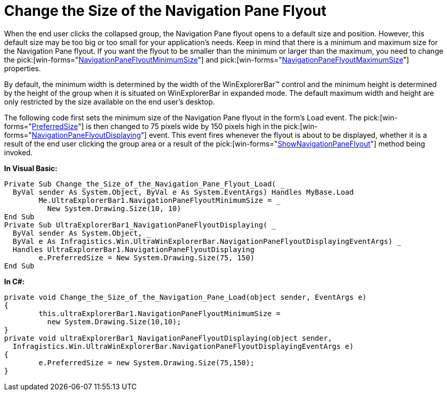 ﻿////

|metadata|
{
    "name": "winexplorerbar-change-the-size-of-the-navigation-pane-flyout",
    "controlName": ["WinExplorerBar"],
    "tags": ["How Do I","Styling"],
    "guid": "{BE1FA079-81D0-4DF6-85B1-190463376A58}",  
    "buildFlags": [],
    "createdOn": "0001-01-01T00:00:00Z"
}
|metadata|
////

= Change the Size of the Navigation Pane Flyout

When the end user clicks the collapsed group, the Navigation Pane flyout opens to a default size and position. However, this default size may be too big or too small for your application's needs. Keep in mind that there is a minimum and maximum size for the Navigation Pane flyout. If you want the flyout to be smaller than the minimum or larger than the maximum, you need to change the  pick:[win-forms="link:{ApiPlatform}win.ultrawinexplorerbar{ApiVersion}~infragistics.win.ultrawinexplorerbar.ultraexplorerbar~navigationpaneflyoutminimumsize.html[NavigationPaneFlyoutMinimumSize]"]  and  pick:[win-forms="link:{ApiPlatform}win.ultrawinexplorerbar{ApiVersion}~infragistics.win.ultrawinexplorerbar.ultraexplorerbar~navigationpaneflyoutmaximumsize.html[NavigationPaneFlyoutMaximumSize]"]  properties.

By default, the minimum width is determined by the width of the WinExplorerBar™ control and the minimum height is determined by the height of the group when it is situated on WinExplorerBar in expanded mode. The default maximum width and height are only restricted by the size available on the end user's desktop.

The following code first sets the minimum size of the Navigation Pane flyout in the form's Load event. The  pick:[win-forms="link:{ApiPlatform}win.ultrawinexplorerbar{ApiVersion}~infragistics.win.ultrawinexplorerbar.navigationpaneflyoutdisplayingeventargs~preferredsize.html[PreferredSize]"]  is then changed to 75 pixels wide by 150 pixels high in the  pick:[win-forms="link:{ApiPlatform}win.ultrawinexplorerbar{ApiVersion}~infragistics.win.ultrawinexplorerbar.ultraexplorerbar~navigationpaneflyoutdisplaying_ev.html[NavigationPaneFlyoutDisplaying]"]  event. This event fires whenever the flyout is about to be displayed, whether it is a result of the end user clicking the group area or a result of the  pick:[win-forms="link:{ApiPlatform}win.ultrawinexplorerbar{ApiVersion}~infragistics.win.ultrawinexplorerbar.ultraexplorerbar~shownavigationpaneflyout.html[ShowNavigationPaneFlyout]"]  method being invoked.

*In Visual Basic:*

----
Private Sub Change_the_Size_of_the_Navigation_Pane_Flyout_Load( _
  ByVal sender As System.Object, ByVal e As System.EventArgs) Handles MyBase.Load
	Me.UltraExplorerBar1.NavigationPaneFlyoutMinimumSize = _
	  New System.Drawing.Size(10, 10)
End Sub
Private Sub UltraExplorerBar1_NavigationPaneFlyoutDisplaying( _
  ByVal sender As System.Object, _
  ByVal e As Infragistics.Win.UltraWinExplorerBar.NavigationPaneFlyoutDisplayingEventArgs) _
  Handles UltraExplorerBar1.NavigationPaneFlyoutDisplaying
	e.PreferredSize = New System.Drawing.Size(75, 150)
End Sub
----

*In C#:*

----
private void Change_the_Size_of_the_Navigation_Pane_Load(object sender, EventArgs e)
{
	this.ultraExplorerBar1.NavigationPaneFlyoutMinimumSize =
	  new System.Drawing.Size(10,10);
}
private void ultraExplorerBar1_NavigationPaneFlyoutDisplaying(object sender,
  Infragistics.Win.UltraWinExplorerBar.NavigationPaneFlyoutDisplayingEventArgs e)
{
	e.PreferredSize = new System.Drawing.Size(75,150);
}
----